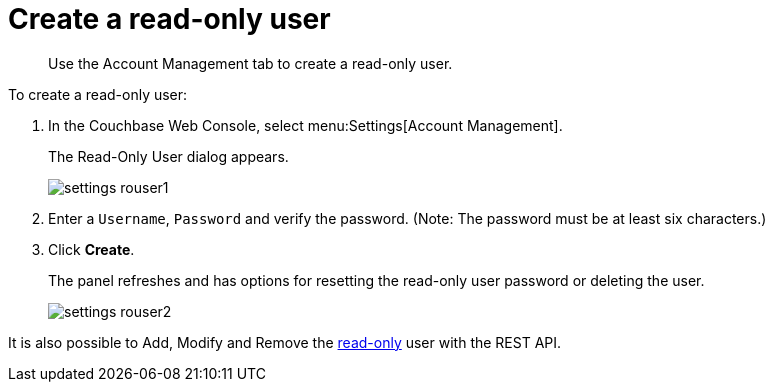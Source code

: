 = Create a read-only user

[abstract]
Use the Account Management tab to create a read-only user.

To create a read-only user:

. In the Couchbase Web Console, select menu:Settings[Account Management].
+
The Read-Only User dialog appears.
+
image::admin/picts/settings-rouser1.png[]

. Enter a [.in]`Username`, [.in]`Password` and verify the password.
(Note: The password must be at least six characters.)
. Click [.ui]*Create*.
+
The panel refreshes and has options for resetting the read-only user password or deleting the user.
+
image::admin/picts/settings-rouser2.png[]

It is also possible to Add, Modify and Remove the xref:rest-api:rest-endpoints-all.adoc[read-only] user with the REST API.
